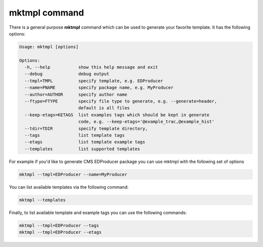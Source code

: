 mktmpl command
==============

There is a general purpose **mktmpl** command which can be used to generate
your favorite template. It has the following options:

.. code::

    Usage: mktmpl [options]

    Options:
      -h, --help           show this help message and exit
      --debug              debug output
      --tmpl=TMPL          specify template, e.g. EDProducer
      --name=PNAME         specify package name, e.g. MyProducer
      --author=AUTHOR      specify author name
      --ftype=FTYPE        specify file type to generate, e.g. --generate=header,
                           default is all files
      --keep-etags=KETAGS  list examples tags which should be kept in generate
                           code, e.g. --keep-etags='@example_trac,@example_hist'
      --tdir=TDIR          specify template directory,
      --tags               list template tags
      --etags              list template example tags
      --templates          list supported templates

For example if you'd like to generate CMS EDProducer package you can use mktmpl
with the following set of options

.. code::

    mktmpl --tmpl=EDProducer --name=MyProducer

You can list available templates via the following command:

.. code::

    mktmpl --templates

Finally, to list available template and example tags you can use the following
commands:

.. code::

    mktmpl --tmpl=EDProducer --tags
    mktmpl --tmpl=EDProducer --etags
    
